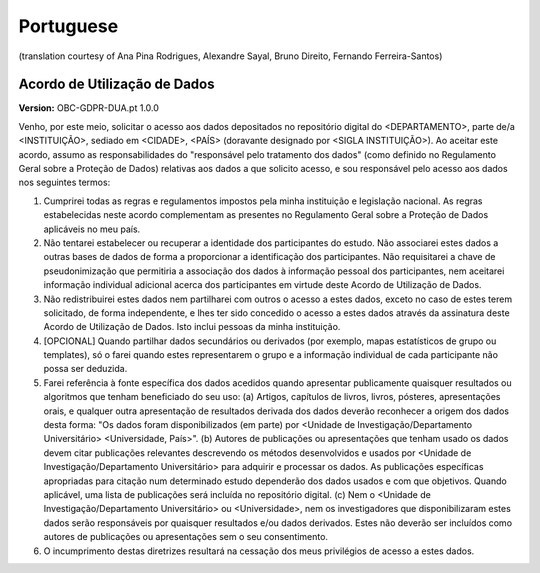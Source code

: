.. _chap_dua_pt:

Portuguese
----------
(translation courtesy of Ana Pina Rodrigues, Alexandre Sayal, Bruno Direito, Fernando Ferreira-Santos)

Acordo de Utilização de Dados
~~~~~~~~~~~~~~~~~~~~~~~~~~~~~

**Version:** OBC-GDPR-DUA.pt 1.0.0

Venho, por este meio, solicitar o acesso aos dados depositados no repositório digital do <DEPARTAMENTO>, parte de/a <INSTITUIÇÃO>, sediado em <CIDADE>, <PAÍS> (doravante designado por <SIGLA INSTITUIÇÃO>).
Ao aceitar este acordo, assumo as responsabilidades do "responsável pelo tratamento dos dados" (como definido no Regulamento Geral sobre a Proteção de Dados) relativas aos dados a que solicito acesso, e sou responsável pelo acesso aos dados nos seguintes termos:

1.	Cumprirei todas as regras e regulamentos impostos pela minha instituição e legislação nacional. As regras estabelecidas neste acordo complementam as presentes no Regulamento Geral sobre a Proteção de Dados aplicáveis no meu país.
2.	Não tentarei estabelecer ou recuperar a identidade dos participantes do estudo. Não associarei estes dados a outras bases de dados de forma a proporcionar a identificação dos participantes. Não requisitarei a chave de pseudonimização que permitiria a associação dos dados à informação pessoal dos participantes, nem aceitarei informação individual adicional acerca dos participantes em virtude deste Acordo de Utilização de Dados.
3.	Não redistribuirei estes dados nem partilharei com outros o acesso a estes dados, exceto no caso de estes terem solicitado, de forma independente, e lhes ter sido concedido o acesso a estes dados através da assinatura deste Acordo de Utilização de Dados. Isto inclui pessoas da minha instituição.
4.	[OPCIONAL] Quando partilhar dados secundários ou derivados (por exemplo, mapas estatísticos de grupo ou templates), só o farei quando estes representarem o grupo e a informação individual de cada participante não possa ser deduzida.
5.	Farei referência à fonte específica dos dados acedidos quando apresentar publicamente quaisquer resultados ou algoritmos que tenham beneficiado do seu uso: (a) Artigos, capítulos de livros, livros, pósteres, apresentações orais, e qualquer outra apresentação de resultados derivada dos dados deverão reconhecer a origem dos dados desta forma: "Os dados foram disponibilizados (em parte) por <Unidade de Investigação/Departamento Universitário> <Universidade, País>". (b)   Autores de publicações ou apresentações que tenham usado os dados devem citar publicações relevantes descrevendo os métodos desenvolvidos e usados por <Unidade de Investigação/Departamento Universitário> para adquirir e processar os dados. As publicações específicas apropriadas para citação num determinado estudo dependerão dos dados usados e com que objetivos. Quando aplicável, uma lista de publicações será incluída no repositório digital. (c) Nem o <Unidade de Investigação/Departamento Universitário> ou <Universidade>, nem os investigadores que disponibilizaram estes dados serão responsáveis por quaisquer resultados e/ou dados derivados. Estes não deverão ser incluídos como autores de publicações ou apresentações sem o seu consentimento.
6.	O incumprimento destas diretrizes resultará na cessação dos meus privilégios de acesso a estes dados.
